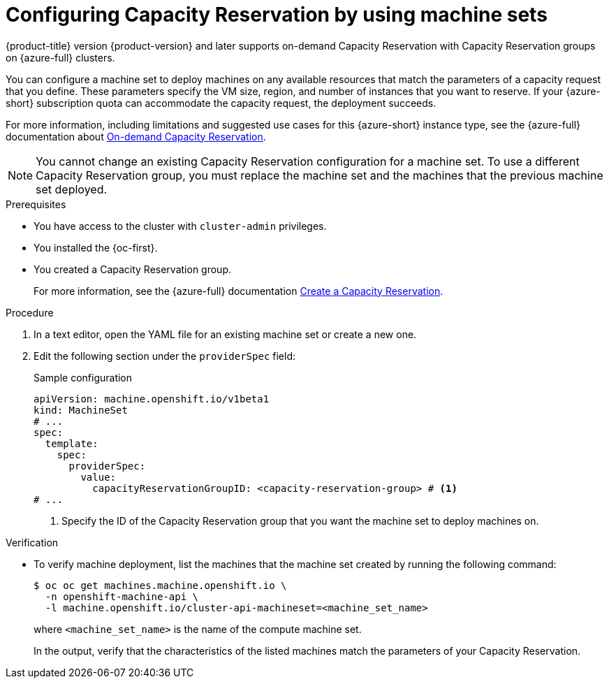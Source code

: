 // Module included in the following assemblies:
//
// * machine_management/creating_machinesets/creating-machineset-azure.adoc
// * machine_management/control_plane_machine_management/cpmso_provider_configurations/cpmso-config-options-azure.adoc

ifeval::["{context}" == "cpmso-config-options-azure"]
:cpmso:
endif::[]

:_mod-docs-content-type: PROCEDURE
[id="machineset-azure-capacity-reservation_{context}"]
= Configuring Capacity Reservation by using machine sets

//If backported to earlier versions, must replace {product-version} with the correct .z
{product-title} version {product-version} and later supports on-demand Capacity Reservation with Capacity Reservation groups on {azure-full} clusters.

You can configure a machine set to deploy machines on any available resources that match the parameters of a capacity request that you define.
These parameters specify the VM size, region, and number of instances that you want to reserve.
If your {azure-short} subscription quota can accommodate the capacity request, the deployment succeeds.

For more information, including limitations and suggested use cases for this {azure-short} instance type, see the {azure-full} documentation about link:https://learn.microsoft.com/en-us/azure/virtual-machines/capacity-reservation-overview[On-demand Capacity Reservation].

[NOTE]
====
You cannot change an existing Capacity Reservation configuration for a machine set.
To use a different Capacity Reservation group, you must replace the machine set and the machines that the previous machine set deployed.
====

.Prerequisites

* You have access to the cluster with `cluster-admin` privileges.
* You installed the {oc-first}.
* You created a Capacity Reservation group.
+
For more information, see the {azure-full} documentation link:https://learn.microsoft.com/en-us/azure/virtual-machines/capacity-reservation-create[Create a Capacity Reservation].

.Procedure

. In a text editor, open the YAML file for an existing machine set or create a new one.

. Edit the following section under the `providerSpec` field:
+
--
.Sample configuration
[source,yaml]
----
ifndef::cpmso[]
apiVersion: machine.openshift.io/v1beta1
kind: MachineSet
endif::cpmso[]
ifdef::cpmso[]
apiVersion: machine.openshift.io/v1
kind: ControlPlaneMachineSet
endif::cpmso[]
# ...
spec:
  template:
    spec:
      providerSpec:
        value:
          capacityReservationGroupID: <capacity-reservation-group> # <1>
# ...
----
<1> Specify the ID of the Capacity Reservation group that you want the machine set to deploy machines on.
--

.Verification

* To verify machine deployment, list the machines that the machine set created by running the following command:
+
[source,terminal]
----
ifndef::cpmso[]
$ oc oc get machines.machine.openshift.io \
  -n openshift-machine-api \
  -l machine.openshift.io/cluster-api-machineset=<machine_set_name>
endif::cpmso[]
ifdef::cpmso[]
$ oc get machine \
  -n openshift-machine-api \
  -l machine.openshift.io/cluster-api-machine-role=master
endif::cpmso[]
----
ifndef::cpmso[]
+
where `<machine_set_name>` is the name of the compute machine set.
endif::cpmso[]
+
In the output, verify that the characteristics of the listed machines match the parameters of your Capacity Reservation.

ifeval::["{context}" == "cpmso-config-options-azure"]
:!cpmso:
endif::[]